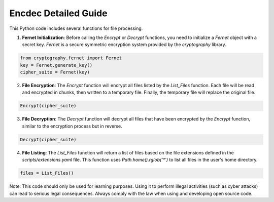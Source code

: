 ===============================
Encdec Detailed Guide
===============================

This Python code includes several functions for file processing.

1. **Fernet Initialization**: Before calling the `Encrypt` or `Decrypt` functions, you need to initialize a `Fernet` object with a secret key. `Fernet` is a secure symmetric encryption system provided by the `cryptography` library.

.. code-block:: python

    from cryptography.fernet import Fernet
    key = Fernet.generate_key()
    cipher_suite = Fernet(key)

2. **File Encryption**: The `Encrypt` function will encrypt all files listed by the `List_Files` function. Each file will be read and encrypted in chunks, then written to a temporary file. Finally, the temporary file will replace the original file.

.. code-block:: python

    Encrypt(cipher_suite)

3. **File Decryption**: The `Decrypt` function will decrypt all files that have been encrypted by the `Encrypt` function, similar to the encryption process but in reverse.

.. code-block:: python

    Decrypt(cipher_suite)

4. **File Listing**: The `List_Files` function will return a list of files based on the file extensions defined in the `scripts/extensions.yaml` file. This function uses `Path.home().rglob('*')` to list all files in the user's home directory.

.. code-block:: python

    files = List_Files()

Note: This code should only be used for learning purposes. Using it to perform illegal activities (such as cyber attacks) can lead to serious legal consequences. Always comply with the law when using and developing open source code.